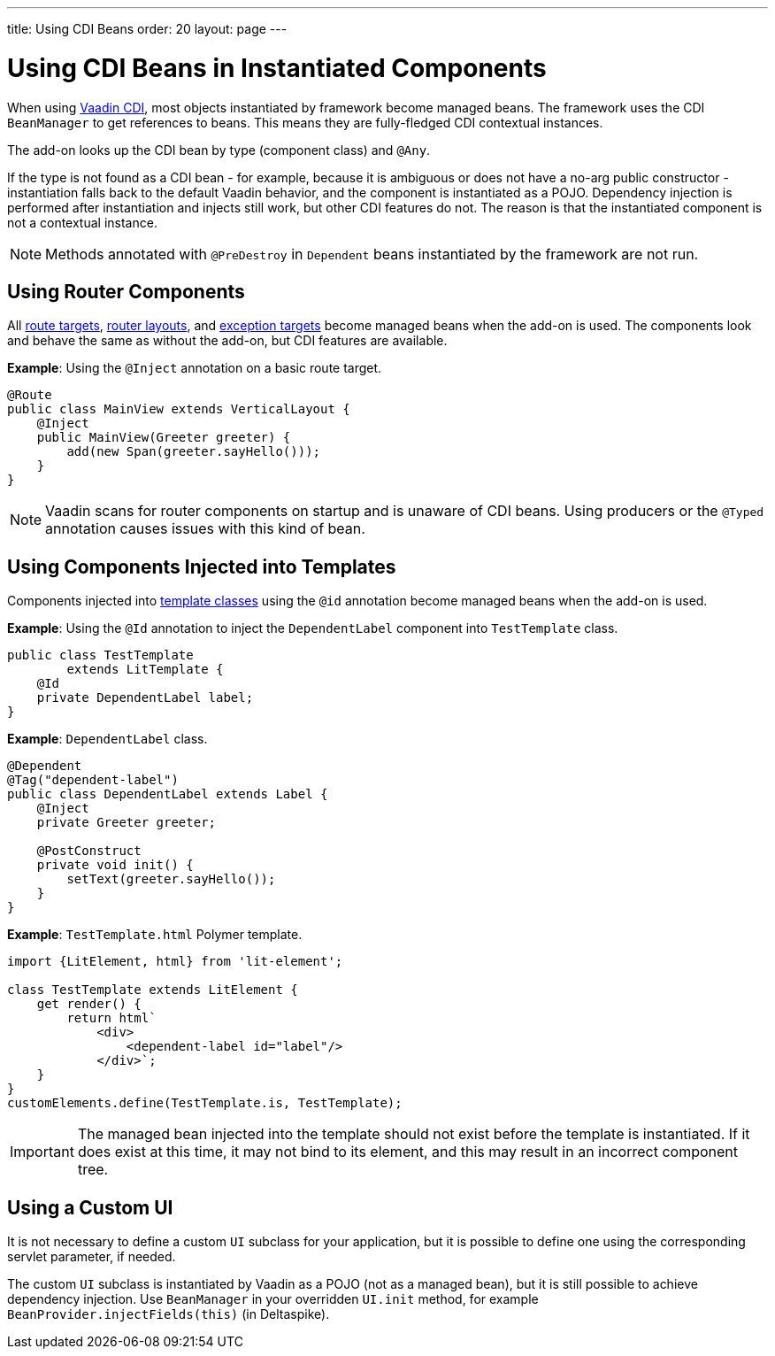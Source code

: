 ---
title: Using CDI Beans
order: 20
layout: page
---

= Using CDI Beans in Instantiated Components

When using https://vaadin.com/directory/component/vaadin-cdi/[Vaadin CDI], most objects instantiated by framework become managed beans. The framework uses the CDI `BeanManager` to get references to beans. This means they are fully-fledged CDI contextual instances.

The add-on looks up the CDI bean by type (component class) and `@Any`.

If the type is not found as a CDI bean - for example, because it is ambiguous or does not have a no-arg public constructor - instantiation falls back to the default Vaadin behavior, and the component is instantiated as a POJO. Dependency injection is performed after instantiation and injects still work, but other CDI features do not. The reason is that the instantiated component is not a contextual instance.

[NOTE]
Methods annotated with `@PreDestroy` in `Dependent` beans instantiated by the framework are not run.

== Using Router Components

All <<../../routing/overview#,route targets>>, <<../../routing/layout#,router layouts>>, and <<../../routing/exceptions#,exception targets>>  become managed beans when the add-on is used. The components look and behave the same as without the add-on, but CDI features are available.

*Example*: Using the `@Inject` annotation on a basic route target.

[source,java]
----
@Route
public class MainView extends VerticalLayout {
    @Inject
    public MainView(Greeter greeter) {
        add(new Span(greeter.sayHello()));
    }
}
----

[NOTE]
Vaadin scans for router components on startup and is unaware of CDI beans. Using producers or the `@Typed` annotation causes issues with this kind of bean.


== Using Components Injected into Templates

Components injected into <<../../templates/basic#, template classes>> using the `@id` annotation become managed beans when the add-on is used.

*Example*: Using the `@Id` annotation to inject the `DependentLabel` component into `TestTemplate` class.

[source,java]
----
public class TestTemplate
        extends LitTemplate {
    @Id
    private DependentLabel label;
}
----

*Example*: `DependentLabel` class.

[source,java]
----
@Dependent
@Tag("dependent-label")
public class DependentLabel extends Label {
    @Inject
    private Greeter greeter;

    @PostConstruct
    private void init() {
        setText(greeter.sayHello());
    }
}
----

*Example*: `TestTemplate.html` Polymer template.

[source,js]
----
import {LitElement, html} from 'lit-element';

class TestTemplate extends LitElement {
    get render() {
        return html`
            <div>
                <dependent-label id="label"/>
            </div>`;
    }
}
customElements.define(TestTemplate.is, TestTemplate);
----

[IMPORTANT]
The managed bean injected into the template should not exist before the template is instantiated. If it does exist at this time, it may not bind to its element, and this may result in an incorrect component tree.


== Using a Custom UI

It is not necessary to define a custom `UI` subclass for your application, but it is possible to define one using the corresponding servlet parameter, if needed.

The custom `UI` subclass is instantiated by Vaadin as a POJO (not as a managed bean), but it is still possible to achieve dependency injection. Use `BeanManager` in your overridden `UI.init` method, for example `BeanProvider.injectFields(this)` (in Deltaspike).
